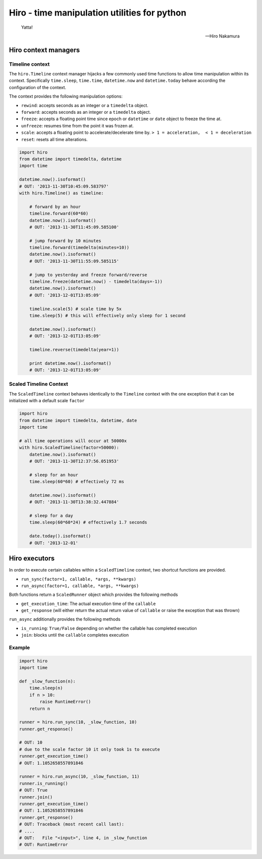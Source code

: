*********************************************
Hiro - time manipulation utilities for python
*********************************************

.. image:: https://travis-ci.org/alisaifee/hiro.png?branch=master
    :target: https://travis-ci.org/alisaifee/hiro
.. image:: https://coveralls.io/repos/alisaifee/hiro/badge.png?branch=master
    :target: https://coveralls.io/r/alisaifee/hiro?branch=master


.. figure:: http://d2tq98mqfjyz2l.cloudfront.net/image_cache/1335749604395082.jpg
   :alt: Hiro Nakamura
   :width: 320


.. epigraph::

   Yatta!

   -- Hiro Nakamura


=====================
Hiro context managers
=====================


Timeline context
================
The ``hiro.Timeline`` context manager hijacks a few commonly used time functions
to allow time manipulation within its context. Specifically ``time.sleep``, ``time.time``,
``datetime.now`` and ``datetime.today`` behave according the configuration of the context.

The context provides the following manipulation options:

* ``rewind``: accepts seconds as an integer or a ``timedelta`` object.
* ``forward``: accepts seconds as an integer or a ``timedelta`` object.
* ``freeze``: accepts a floating point time since epoch or ``datetime`` or ``date`` object to freeze the time at.
* ``unfreeze``: resumes time from the point it was frozen at.
* ``scale``: accepts a floating point to accelerate/decelerate time by. ``> 1 = acceleration,  < 1 = deceleration``
* ``reset``: resets all time alterations.

.. code-block:: python

  import hiro
  from datetime import timedelta, datetime
  import time

  datetime.now().isoformat()
  # OUT: '2013-11-30T10:45:09.583797'
  with hiro.Timeline() as timeline:

      # forward by an hour
      timeline.forward(60*60)
      datetime.now().isoformat()
      # OUT: '2013-11-30T11:45:09.585100'

      # jump forward by 10 minutes
      timeline.forward(timedelta(minutes=10))
      datetime.now().isoformat()
      # OUT: '2013-11-30T11:55:09.585115'

      # jump to yesterday and freeze forward/reverse
      timeline.freeze(datetime.now() - timedelta(days=-1))
      datetime.now().isoformat()
      # OUT: '2013-12-01T13:05:09'

      timeline.scale(5) # scale time by 5x
      time.sleep(5) # this will effectively only sleep for 1 second

      datetime.now().isoformat()
      # OUT: '2013-12-01T13:05:09'

      timeline.reverse(timedelta(year=1))

      print datetime.now().isoformat()
      # OUT: '2013-12-01T13:05:09'


Scaled Timeline Context
=======================
The ``ScaledTimeline`` context behaves identically to the ``Timeline`` context
with the one exception that it can be initialized with a default scale ``factor``

.. code-block:: python

      import hiro
      from datetime import timedelta, datetime, date
      import time

      # all time operations will occur at 50000x
      with hiro.ScaledTimeline(factor=50000):
          datetime.now().isoformat()
          # OUT: '2013-11-30T12:37:56.051953'

          # sleep for an hour
          time.sleep(60*60) # effectively 72 ms

          datetime.now().isoformat()
          # OUT: '2013-11-30T13:38:32.447884'

          # sleep for a day
          time.sleep(60*60*24) # effectively 1.7 seconds

          date.today().isoformat()
          # OUT: '2013-12-01'


==============
Hiro executors
==============

In order to execute certain callables within a ``ScaledTimeline`` context, two
shortcut functions are provided.

* ``run_sync(factor=1, callable, *args, **kwargs)``
* ``run_async(factor=1, callable, *args, **kwargs)``

Both functions return a ``ScaledRunner`` object which provides the following methods

* ``get_execution_time``: The actual execution time of the ``callable``
* ``get_response`` (will either return the actual return value of ``callable`` or raise the exception that was thrown)

``run_async`` additionally provides the following methods

* ``is_running``: ``True/False`` depending on whether the callable has completed execution
* ``join``: blocks until the ``callable`` completes execution


Example
=======

.. code-block:: python


    import hiro
    import time

    def _slow_function(n):
        time.sleep(n)
        if n > 10:
            raise RuntimeError()
        return n

    runner = hiro.run_sync(10, _slow_function, 10)
    runner.get_response()

    # OUT: 10
    # due to the scale factor 10 it only took 1s to execute
    runner.get_execution_time()
    # OUT: 1.1052658557891846

    runner = hiro.run_async(10, _slow_function, 11)
    runner.is_running()
    # OUT: True
    runner.join()
    runner.get_execution_time()
    # OUT: 1.1052658557891846
    runner.get_response()
    # OUT: Traceback (most recent call last):
    # ....
    # OUT:   File "<input>", line 4, in _slow_function
    # OUT: RuntimeError
